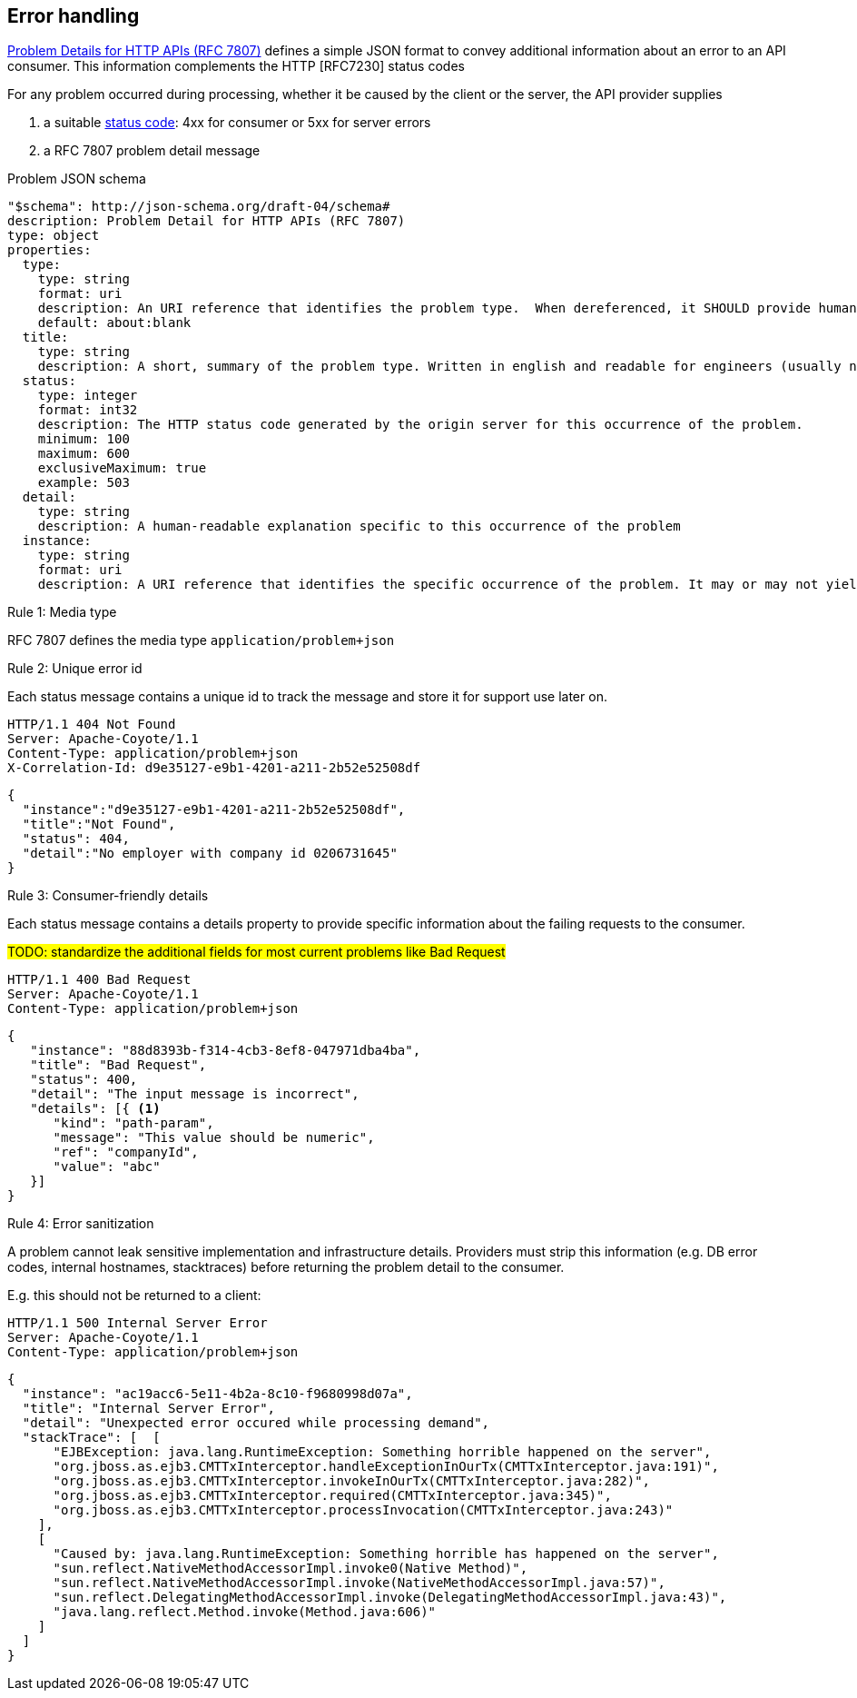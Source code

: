 == Error handling ==

https://tools.ietf.org/html/rfc7807[Problem Details for HTTP APIs (RFC 7807)^] defines a simple JSON format to convey additional information about an error to an API consumer. This information complements the HTTP [RFC7230] status codes

For any problem occurred during processing, whether it be caused by the client or the server, the API provider supplies

1.  a suitable <<Status codes,status code>>: 4xx for consumer or 5xx for server errors
2.  a RFC 7807 problem detail message


.Problem JSON schema
```YAML
"$schema": http://json-schema.org/draft-04/schema#
description: Problem Detail for HTTP APIs (RFC 7807)
type: object
properties:
  type:
    type: string
    format: uri
    description: An URI reference that identifies the problem type.  When dereferenced, it SHOULD provide human-readable documentation for the problem type (e.g., using HTML).
    default: about:blank
  title:
    type: string
    description: A short, summary of the problem type. Written in english and readable for engineers (usually not suited for non technical stakeholders and not localized); example: Service Unavailable
  status:
    type: integer
    format: int32
    description: The HTTP status code generated by the origin server for this occurrence of the problem.
    minimum: 100
    maximum: 600
    exclusiveMaximum: true
    example: 503
  detail:
    type: string
    description: A human-readable explanation specific to this occurrence of the problem
  instance:
    type: string
    format: uri
    description: A URI reference that identifies the specific occurrence of the problem. It may or may not yield further information if dereferenced.
```

[.rule, caption="Rule {counter:rule-number}: "]
.Media type
==========================
RFC 7807 defines the media type `application/problem+json`
==========================


[.rule, caption="Rule {counter:rule-number}: "]
.Unique error id
==========================
Each status message contains a unique id to track the message and store it for support use later on.
==========================

```
HTTP/1.1 404 Not Found
Server: Apache-Coyote/1.1
Content-Type: application/problem+json
X-Correlation-Id: d9e35127-e9b1-4201-a211-2b52e52508df
```
```json
{
  "instance":"d9e35127-e9b1-4201-a211-2b52e52508df",
  "title":"Not Found",
  "status": 404,
  "detail":"No employer with company id 0206731645"
}
```

[.rule, caption="Rule {counter:rule-number}: "]
.Consumer-friendly details
==========================
Each status message contains a details property to provide specific information about the failing requests to the consumer.
==========================

#TODO: standardize the additional fields for most current problems like Bad Request#


```
HTTP/1.1 400 Bad Request
Server: Apache-Coyote/1.1
Content-Type: application/problem+json
```
```json
{
   "instance": "88d8393b-f314-4cb3-8ef8-047971dba4ba",
   "title": "Bad Request",
   "status": 400,
   "detail": "The input message is incorrect",
   "details": [{ <1>
      "kind": "path-param",
      "message": "This value should be numeric",
      "ref": "companyId",
      "value": "abc"
   }]
}
```


[.rule, caption="Rule {counter:rule-number}: "]
.Error sanitization
==========================
A problem cannot leak sensitive implementation and infrastructure details. Providers must strip this information (e.g. DB error codes, internal hostnames, stacktraces) before returning the problem detail to the consumer.
==========================

E.g. this should not be returned to a client:
```
HTTP/1.1 500 Internal Server Error
Server: Apache-Coyote/1.1
Content-Type: application/problem+json
```
```json
{
  "instance": "ac19acc6-5e11-4b2a-8c10-f9680998d07a",
  "title": "Internal Server Error",
  "detail": "Unexpected error occured while processing demand",
  "stackTrace": [  [
      "EJBException: java.lang.RuntimeException: Something horrible happened on the server",
      "org.jboss.as.ejb3.CMTTxInterceptor.handleExceptionInOurTx(CMTTxInterceptor.java:191)",
      "org.jboss.as.ejb3.CMTTxInterceptor.invokeInOurTx(CMTTxInterceptor.java:282)",
      "org.jboss.as.ejb3.CMTTxInterceptor.required(CMTTxInterceptor.java:345)",
      "org.jboss.as.ejb3.CMTTxInterceptor.processInvocation(CMTTxInterceptor.java:243)"
    ],
    [
      "Caused by: java.lang.RuntimeException: Something horrible has happened on the server",
      "sun.reflect.NativeMethodAccessorImpl.invoke0(Native Method)",
      "sun.reflect.NativeMethodAccessorImpl.invoke(NativeMethodAccessorImpl.java:57)",
      "sun.reflect.DelegatingMethodAccessorImpl.invoke(DelegatingMethodAccessorImpl.java:43)",
      "java.lang.reflect.Method.invoke(Method.java:606)"
    ]
  ]
}
```
